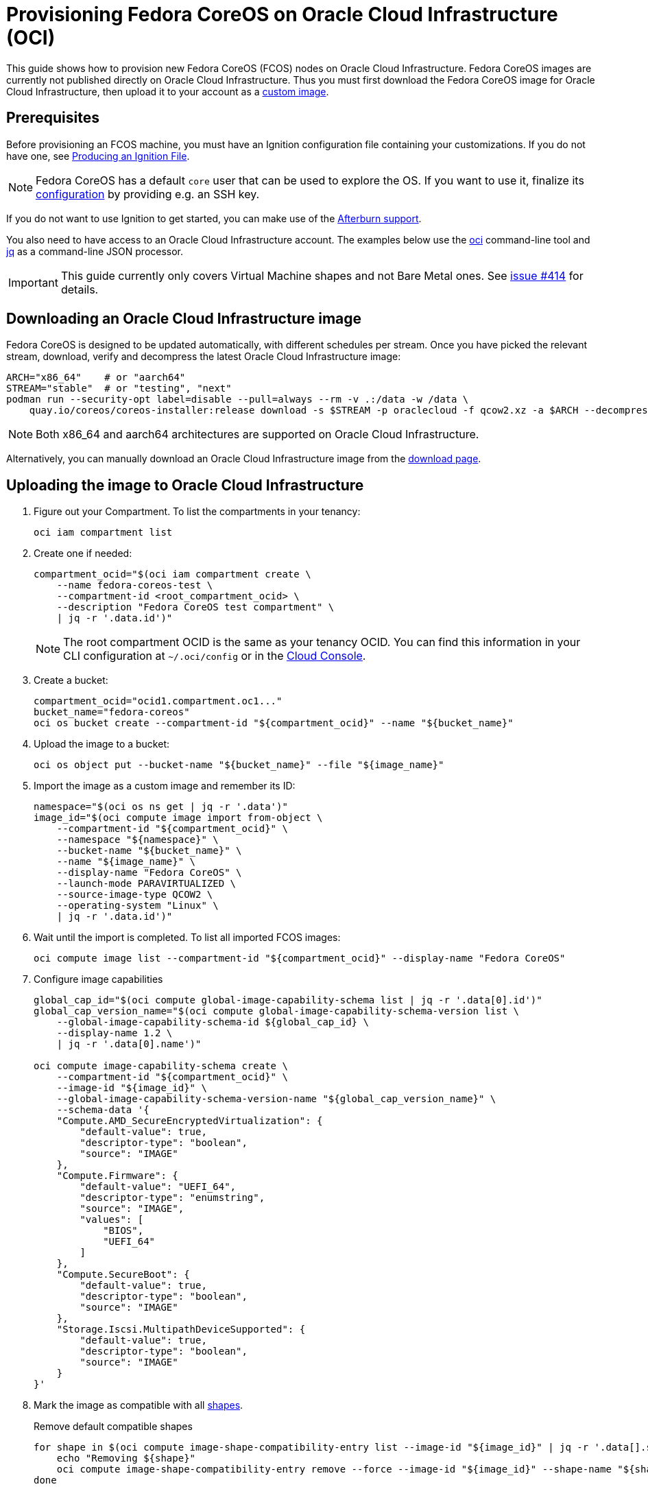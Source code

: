 = Provisioning Fedora CoreOS on Oracle Cloud Infrastructure (OCI)

This guide shows how to provision new Fedora CoreOS (FCOS) nodes on Oracle Cloud Infrastructure.
Fedora CoreOS images are currently not published directly on Oracle Cloud Infrastructure.
Thus you must first download the Fedora CoreOS image for Oracle Cloud Infrastructure, then upload it to your account as a https://docs.oracle.com/en-us/iaas/Content/Compute/Tasks/importingcustomimagelinux.htm[custom image].

== Prerequisites

Before provisioning an FCOS machine, you must have an Ignition configuration file containing your customizations.
If you do not have one, see xref:producing-ign.adoc[Producing an Ignition File].

NOTE: Fedora CoreOS has a default `core` user that can be used to explore the OS.
      If you want to use it, finalize its xref:authentication.adoc[configuration] by providing e.g. an SSH key.

If you do not want to use Ignition to get started, you can make use of the https://coreos.github.io/afterburn/platforms/[Afterburn support].

You also need to have access to an Oracle Cloud Infrastructure account.
The examples below use the https://docs.oracle.com/en-us/iaas/Content/API/Concepts/cliconcepts.htm[oci] command-line tool and https://stedolan.github.io/jq/[jq] as a command-line JSON processor.

IMPORTANT: This guide currently only covers Virtual Machine shapes and not Bare Metal ones.
           See https://github.com/coreos/fedora-coreos-tracker/issues/414#issuecomment-1795808614[issue #414] for details.

== Downloading an Oracle Cloud Infrastructure image

Fedora CoreOS is designed to be updated automatically, with different schedules per stream.
Once you have picked the relevant stream, download, verify and decompress the latest Oracle Cloud Infrastructure image:

[source, bash]
----
ARCH="x86_64"    # or "aarch64"
STREAM="stable"  # or "testing", "next"
podman run --security-opt label=disable --pull=always --rm -v .:/data -w /data \
    quay.io/coreos/coreos-installer:release download -s $STREAM -p oraclecloud -f qcow2.xz -a $ARCH --decompress
----

NOTE: Both x86_64 and aarch64 architectures are supported on Oracle Cloud Infrastructure.

Alternatively, you can manually download an Oracle Cloud Infrastructure image from the https://fedoraproject.org/coreos/download/?stream=stable#cloud_images[download page].

== Uploading the image to Oracle Cloud Infrastructure

. Figure out your Compartment. To list the compartments in your tenancy:
+
[source, bash]
----
oci iam compartment list
----
+
. Create one if needed:
+
[source, bash]
----
compartment_ocid="$(oci iam compartment create \
    --name fedora-coreos-test \
    --compartment-id <root_compartment_ocid> \
    --description "Fedora CoreOS test compartment" \
    | jq -r '.data.id')"
----
+
NOTE: The root compartment OCID is the same as your tenancy OCID. You can find this information in your CLI configuration at `~/.oci/config` or in the https://cloud.oracle.com/tenancy[Cloud Console].
+
. Create a bucket:
+
[source, bash]
----
compartment_ocid="ocid1.compartment.oc1..."
bucket_name="fedora-coreos"
oci os bucket create --compartment-id "${compartment_ocid}" --name "${bucket_name}"
----
+
. Upload the image to a bucket:
+
[source, bash]
----
oci os object put --bucket-name "${bucket_name}" --file "${image_name}"
----
+
. Import the image as a custom image and remember its ID:
+
[source, bash]
----
namespace="$(oci os ns get | jq -r '.data')"
image_id="$(oci compute image import from-object \
    --compartment-id "${compartment_ocid}" \
    --namespace "${namespace}" \
    --bucket-name "${bucket_name}" \
    --name "${image_name}" \
    --display-name "Fedora CoreOS" \
    --launch-mode PARAVIRTUALIZED \
    --source-image-type QCOW2 \
    --operating-system "Linux" \
    | jq -r '.data.id')"
----
+
. Wait until the import is completed. To list all imported FCOS images:
+
[source, bash]
----
oci compute image list --compartment-id "${compartment_ocid}" --display-name "Fedora CoreOS"
----
+
. Configure image capabilities
+
[source, bash]
----
global_cap_id="$(oci compute global-image-capability-schema list | jq -r '.data[0].id')"
global_cap_version_name="$(oci compute global-image-capability-schema-version list \
    --global-image-capability-schema-id ${global_cap_id} \
    --display-name 1.2 \
    | jq -r '.data[0].name')"

oci compute image-capability-schema create \
    --compartment-id "${compartment_ocid}" \
    --image-id "${image_id}" \
    --global-image-capability-schema-version-name "${global_cap_version_name}" \
    --schema-data '{
    "Compute.AMD_SecureEncryptedVirtualization": {
        "default-value": true,
        "descriptor-type": "boolean",
        "source": "IMAGE"
    },
    "Compute.Firmware": {
        "default-value": "UEFI_64",
        "descriptor-type": "enumstring",
        "source": "IMAGE",
        "values": [
            "BIOS",
            "UEFI_64"
        ]
    },
    "Compute.SecureBoot": {
        "default-value": true,
        "descriptor-type": "boolean",
        "source": "IMAGE"
    },
    "Storage.Iscsi.MultipathDeviceSupported": {
        "default-value": true,
        "descriptor-type": "boolean",
        "source": "IMAGE"
    }
}'
----
+
. Mark the image as compatible with all https://docs.oracle.com/en-us/iaas/Content/Compute/References/computeshapes.htm[shapes].
+
.Remove default compatible shapes
[source, bash]
----
for shape in $(oci compute image-shape-compatibility-entry list --image-id "${image_id}" | jq -r '.data[].shape' | grep -v '.Generic'); do
    echo "Removing ${shape}"
    oci compute image-shape-compatibility-entry remove --force --image-id "${image_id}" --shape-name "${shape}"
done
----
+
.Mark as compatible with x86_64 VM shapes
[source, bash]
----
shapes_amd64=(
    "VM.Standard3.Flex"
    "VM.Standard.E2.1.Micro"
    "VM.Standard.E4.Flex"
    "VM.Standard.E5.Flex"
    "VM.Standard.E6.Flex"
    "VM.DenseIO.E4.Flex"
    "VM.DenseIO.E5.Flex"
    "VM.GPU2.1"
    "VM.GPU3.1"
    "VM.GPU3.2"
    "VM.GPU3.4"
    "VM.GPU.A10.1"
    "VM.GPU.A10.2"
    "VM.Optimized3.Flex"
)
for shape in "${shapes_amd64[@]}"; do
    oci compute image-shape-compatibility-entry add --image-id "${image_id}" --shape-name "${shape}"
done
----
+
.Mark as compatible with aarch64 VM shapes
[source, bash]
----
shapes_aarch64=(
    "VM.Standard.A1.Flex"
    "VM.Standard.A2.Flex"
)
for shape in "${shapes_aarch64[@]}"; do
    oci compute image-shape-compatibility-entry add --image-id "${image_id}" --shape-name "${shape}"
done
----
+
. To list all the compatible shapes for an image:
+
[source, bash]
----
oci compute image-shape-compatibility-entry list --image-id "${image_id}"
----

== Launching an instance

. Create a Virtual Cloud Network:
+
[source, bash]
----
vcn_id="$(oci network vcn create \
    --compartment-id "${compartment_ocid}" \
    --cidr-blocks '["10.0.0.0/16"]' \
    --display-name "fedora-coreos-vcn" \
    --dns-label "fcos.example.com" \
    --wait-for-state AVAILABLE \
    | jq -r '.data.id')"
----
+
. Add a subnet:
+
[source, bash]
----
subnet_id="$(oci network subnet create \
    --cidr-block "10.0.0.0/24" \
    --compartment-id "${compartment_ocid}" \
    --vcn-id "${vcn_id}" \
    --display-name "fedora-coreos-subnet" \
    --dns-label "main" \
    --wait-for-state AVAILABLE \
    | jq -r '.data.id')"
----
+
. Create an Internet Gateway:
+
[source, bash]
----
gateway_id="$(oci network internet-gateway create \
    --compartment-id "${compartment_ocid}" \
    --vcn-id "${vcn_id}" \
    --is-enabled true \
    --display-name "fedora-coreos-gateway" \
    | jq -r '.data.id')"
----
+
. Add a Rule to the Route Table:
+
[source, bash]
----
route_table="$(oci network route-table list \
    --compartment-id "${compartment_ocid}" \
    --vcn-id "${vcn_id}" \
    | jq -r '.data[0].id')"

oci network route-table update \
    --rt-id "${route_table}" \
    --route-rules '[{"cidrBlock":"0.0.0.0/0","networkEntityId":"'"${gateway_id}"'"}]' \
    --force
----
+
. Pick an availability domain:
+
[source, bash]
----
availability_domain="$(oci iam availability-domain list | jq -r '.data[0].name')"
----
+
. Launch an instance. Your Ignition configuration must be passed to the VM as its user data, or you can skip passing user data if you just want SSH access. This provides an easy way to test out FCOS without first creating an Ignition config.
+
.Example launching with only SSH keys configured
[source, bash]
----
NAME=fedora-coreos
SHAPE=VM.Standard.E2.1.Micro
SSHKEYS="/path/to/authorized_keys" # path to authorized_keys file

oci compute instance launch \
    --compartment-id "${compartment_ocid}" \
    --availability-domain "${availability_domain}" \
    --display-name "${NAME}" \
    --image-id "${image_id}" \
    --shape "${SHAPE}" \
    --subnet-id "${subnet_id}" \
    --assign-public-ip true \
    --ssh-authorized-keys-file "${SSHKEYS}"
----
+
.Example launching customized Ampere instance
[source, bash]
----
NAME=fedora-coreos
SHAPE=VM.Standard.A1.Flex
DISK=50                            # size of boot volume in GBs
OCPUS=2                            # number of allocated OCPUs
MEMORY=4                           # size of memory in GBs
INSTHOSTNAME=mycoreos              # hostname for the instance
SSHKEYS="/path/to/authorized_keys" # path to authorized_keys file
USERDATA="/path/to/config.ign"     # path to your Ignition config

oci compute instance launch \
    --compartment-id "${compartment_ocid}" \
    --availability-domain "${availability_domain}" \
    --display-name "${NAME}" \
    --hostname-label "${INSTHOSTNAME}" \
    --image-id "${image_id}" \
    --shape "${SHAPE}" \
    --shape-config '{"ocpus": '${OCPUS}', "memoryInGBs": '${MEMORY}'}' \
    --boot-volume-size-in-gbs "${DISK}" \
    --subnet-id "${subnet_id}" \
    --assign-public-ip true \
    --ssh-authorized-keys-file "${SSHKEYS}" \
    --user-data-file "${USERDATA}"
----
+
NOTE: While the Oracle Cloud Infrastructure documentation mentions `cloud-init`, FCOS does not support cloud-init.
      It accepts only Ignition configuration files. When using the https://cloud.oracle.com[Cloud Console], an Ignition configuration can be placed into "Cloud-init script" field.
+
. Get the public IP address of your instance:
+
----
oci compute instance list-vnics --instance-id <instance_id>
----
+
. You now should be able to SSH into the instance using the associated IP address.
+
.Example connecting
[source, bash]
----
ssh core@<ip address>
----
